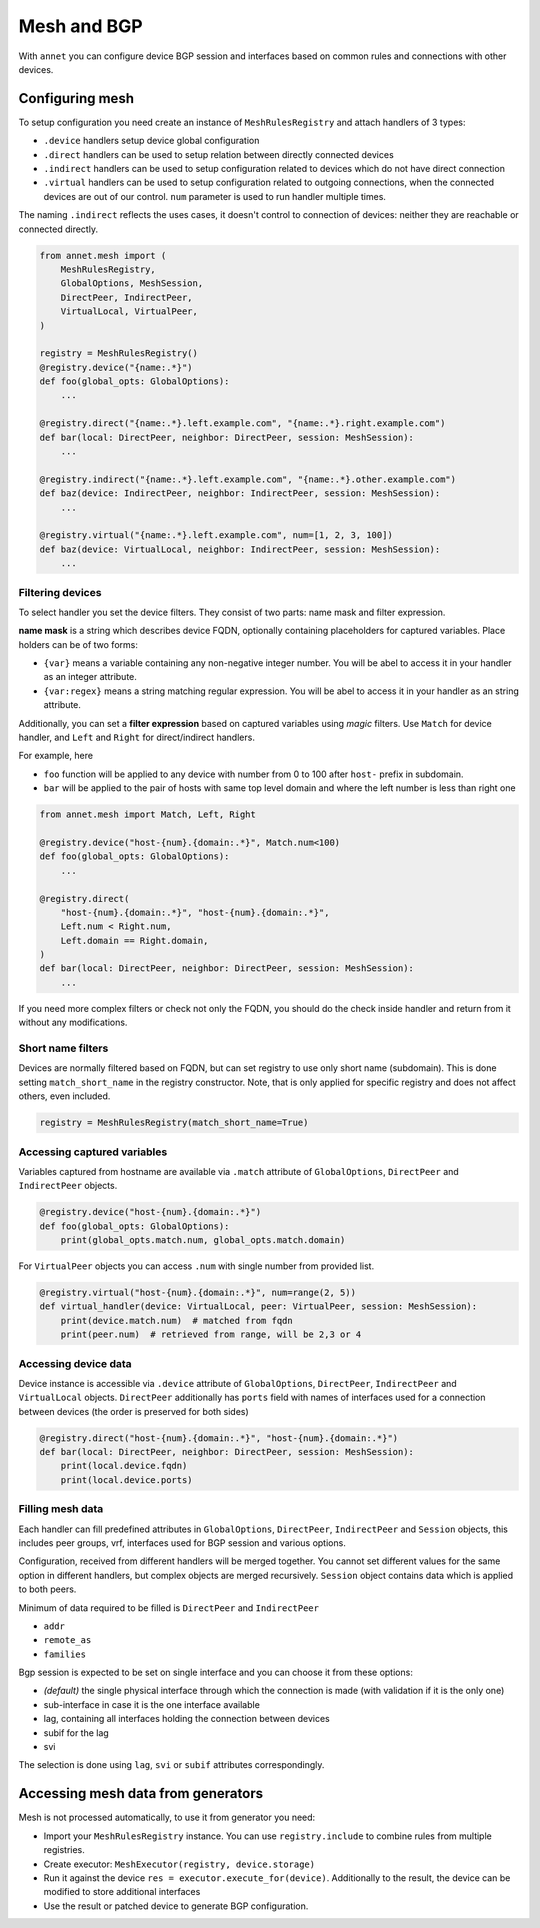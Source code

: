 Mesh and BGP
==================

With ``annet`` you can configure device BGP session and interfaces based on common rules and connections with other devices.

Configuring mesh
**********************

To setup configuration you need create an instance of ``MeshRulesRegistry`` and attach handlers of 3 types:

* ``.device`` handlers setup device global configuration
* ``.direct`` handlers can be used to setup relation between directly connected devices
* ``.indirect`` handlers can be used to setup configuration related to devices which do not have direct connection
* ``.virtual`` handlers can be used to setup configuration related to outgoing connections, when the connected devices are out of our control. ``num`` parameter is used to run handler multiple times.

The naming ``.indirect`` reflects the uses cases, it doesn't control to connection of devices: neither they are reachable or connected directly.

.. code-block:: python

    from annet.mesh import (
        MeshRulesRegistry,
        GlobalOptions, MeshSession,
        DirectPeer, IndirectPeer,
        VirtualLocal, VirtualPeer,
    )

    registry = MeshRulesRegistry()
    @registry.device("{name:.*}")
    def foo(global_opts: GlobalOptions):
        ...

    @registry.direct("{name:.*}.left.example.com", "{name:.*}.right.example.com")
    def bar(local: DirectPeer, neighbor: DirectPeer, session: MeshSession):
        ...

    @registry.indirect("{name:.*}.left.example.com", "{name:.*}.other.example.com")
    def baz(device: IndirectPeer, neighbor: IndirectPeer, session: MeshSession):
        ...

    @registry.virtual("{name:.*}.left.example.com", num=[1, 2, 3, 100])
    def baz(device: VirtualLocal, neighbor: IndirectPeer, session: MeshSession):
        ...


Filtering devices
------------------------

To select handler you set the device filters. They consist of two parts: name mask and filter expression.

**name mask** is a string which describes device FQDN, optionally containing placeholders for captured variables.
Place holders can be of two forms:

* ``{var}`` means a variable containing any non-negative integer number. You will be abel to access it in your handler as an integer attribute.
* ``{var:regex}`` means a string matching regular expression. You will be abel to access it in your handler as an string attribute.

Additionally, you can set a **filter expression** based on captured variables using *magic* filters.
Use ``Match`` for device handler, and ``Left`` and ``Right`` for direct/indirect handlers.

For example, here

* ``foo`` function will be applied to any device with number from 0 to 100 after ``host-`` prefix in subdomain.
* ``bar`` will be applied to the pair of hosts with same top level domain and where the left number is less than right one

.. code-block:: python

    from annet.mesh import Match, Left, Right

    @registry.device("host-{num}.{domain:.*}", Match.num<100)
    def foo(global_opts: GlobalOptions):
        ...

    @registry.direct(
        "host-{num}.{domain:.*}", "host-{num}.{domain:.*}",
        Left.num < Right.num,
        Left.domain == Right.domain,
    )
    def bar(local: DirectPeer, neighbor: DirectPeer, session: MeshSession):
        ...


If you need more complex filters or check not only the FQDN, you should do the check inside handler and return from it without any modifications.

Short name filters
--------------------

Devices are normally filtered based on FQDN, but can set registry to use only short name (subdomain). This is done setting ``match_short_name`` in the registry constructor.
Note, that is only applied for specific registry and does not affect others, even included.

.. code-block:: python

    registry = MeshRulesRegistry(match_short_name=True)

Accessing captured variables
------------------------------

Variables captured from hostname are available via ``.match`` attribute of ``GlobalOptions``, ``DirectPeer`` and ``IndirectPeer`` objects.

.. code-block:: python

    @registry.device("host-{num}.{domain:.*}")
    def foo(global_opts: GlobalOptions):
        print(global_opts.match.num, global_opts.match.domain)

For ``VirtualPeer`` objects you can access ``.num`` with single number from provided list.

.. code-block:: python

    @registry.virtual("host-{num}.{domain:.*}", num=range(2, 5))
    def virtual_handler(device: VirtualLocal, peer: VirtualPeer, session: MeshSession):
        print(device.match.num)  # matched from fqdn
        print(peer.num)  # retrieved from range, will be 2,3 or 4

Accessing device data
------------------------------

Device instance is accessible via ``.device`` attribute of ``GlobalOptions``, ``DirectPeer``, ``IndirectPeer`` and ``VirtualLocal`` objects.
``DirectPeer`` additionally has ``ports`` field with names of interfaces used for a connection between devices
(the order is preserved for both sides)

.. code-block:: python

    @registry.direct("host-{num}.{domain:.*}", "host-{num}.{domain:.*}")
    def bar(local: DirectPeer, neighbor: DirectPeer, session: MeshSession):
        print(local.device.fqdn)
        print(local.device.ports)



Filling mesh data
------------------------

Each handler can fill predefined attributes in ``GlobalOptions``, ``DirectPeer``, ``IndirectPeer`` and ``Session`` objects,
this includes peer groups, vrf, interfaces used for BGP session and various options.

Configuration, received from different handlers will be merged together.
You cannot set different values for the same option in different handlers, but complex objects are merged recursively.
``Session`` object contains data which is applied to both peers.

Minimum of data required to be filled is ``DirectPeer`` and ``IndirectPeer``

* ``addr``
* ``remote_as``
* ``families``


Bgp session is expected to be set on single interface and you can choose it from these options:

* *(default)* the single physical interface through which the connection is made (with validation if it is the only one)
* sub-interface in case it is the one interface available
* lag, containing all interfaces holding the connection between devices
* subif for the lag
* svi

The selection is done using ``lag``, ``svi`` or ``subif`` attributes correspondingly.


Accessing mesh data from generators
****************************************

Mesh is not processed automatically, to use it from generator you need:

* Import your ``MeshRulesRegistry`` instance. You can use ``registry.include`` to combine rules from multiple registries.
* Create executor: ``MeshExecutor(registry, device.storage)``
* Run it against the device ``res = executor.execute_for(device)``. Additionally to the result, the device can be modified to store additional interfaces
* Use the result or patched device to generate BGP configuration.